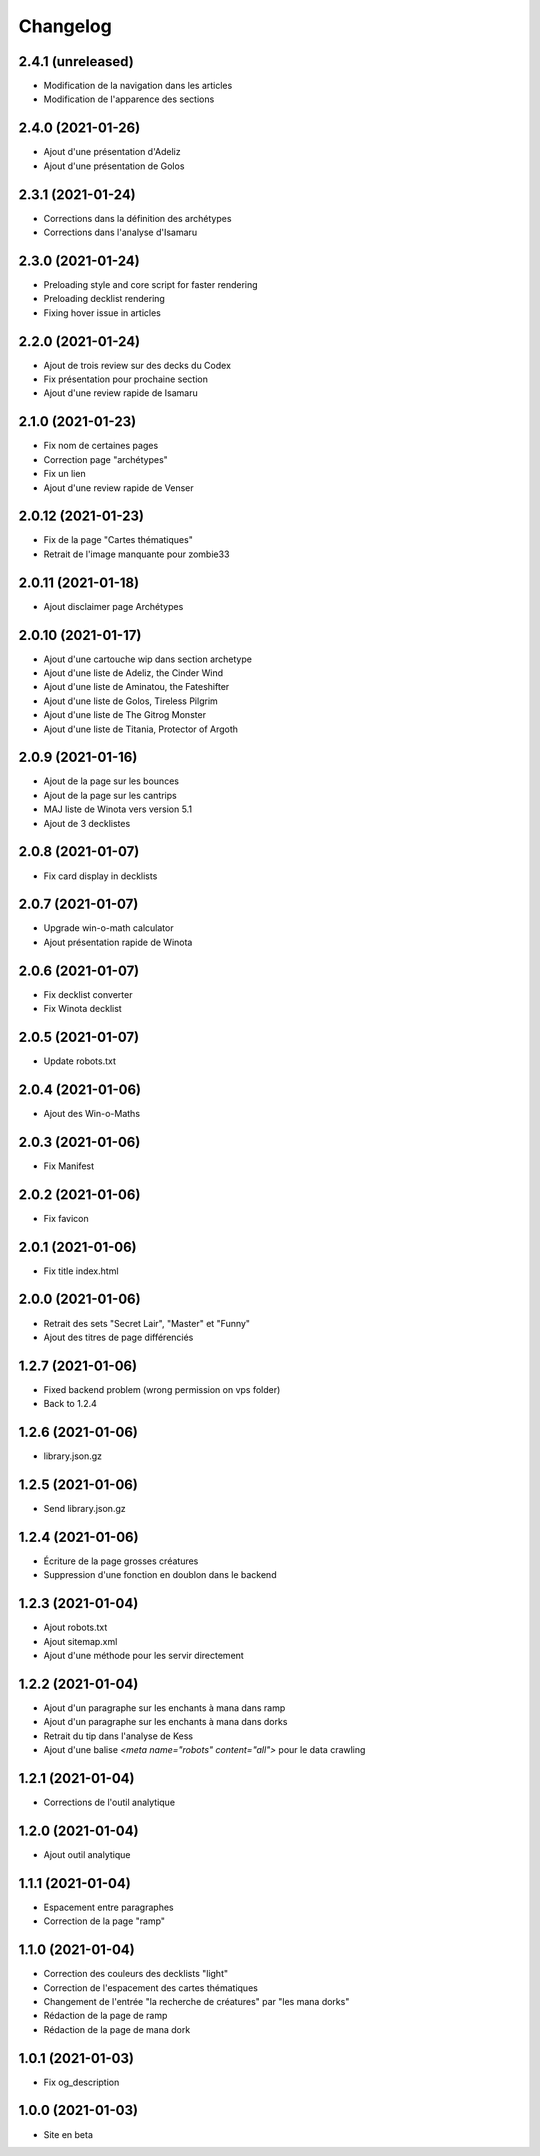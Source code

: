 Changelog
=========

2.4.1 (unreleased)
------------------

- Modification de la navigation dans les articles
- Modification de l'apparence des sections


2.4.0 (2021-01-26)
------------------

- Ajout d'une présentation d'Adeliz
- Ajout d'une présentation de Golos


2.3.1 (2021-01-24)
------------------

- Corrections dans la définition des archétypes
- Corrections dans l'analyse d'Isamaru


2.3.0 (2021-01-24)
------------------

- Preloading style and core script for faster rendering
- Preloading decklist rendering
- Fixing hover issue in articles


2.2.0 (2021-01-24)
------------------

- Ajout de trois review sur des decks du Codex
- Fix présentation pour prochaine section
- Ajout d'une review rapide de Isamaru


2.1.0 (2021-01-23)
------------------

- Fix nom de certaines pages
- Correction page "archétypes"
- Fix un lien
- Ajout d'une review rapide de Venser


2.0.12 (2021-01-23)
-------------------

- Fix de la page "Cartes thématiques"
- Retrait de l'image manquante pour zombie33


2.0.11 (2021-01-18)
-------------------

- Ajout disclaimer page Archétypes


2.0.10 (2021-01-17)
-------------------

- Ajout d'une cartouche wip dans section archetype
- Ajout d'une liste de Adeliz, the Cinder Wind
- Ajout d'une liste de Aminatou, the Fateshifter
- Ajout d'une liste de Golos, Tireless Pilgrim
- Ajout d'une liste de The Gitrog Monster
- Ajout d'une liste de Titania, Protector of Argoth


2.0.9 (2021-01-16)
------------------

- Ajout de la page sur les bounces
- Ajout de la page sur les cantrips
- MAJ liste de Winota vers version 5.1
- Ajout de 3 decklistes


2.0.8 (2021-01-07)
------------------

- Fix card display in decklists


2.0.7 (2021-01-07)
------------------

- Upgrade win-o-math calculator
- Ajout présentation rapide de Winota


2.0.6 (2021-01-07)
------------------

- Fix decklist converter
- Fix Winota decklist


2.0.5 (2021-01-07)
------------------

- Update robots.txt


2.0.4 (2021-01-06)
------------------

- Ajout des Win-o-Maths


2.0.3 (2021-01-06)
------------------

- Fix Manifest


2.0.2 (2021-01-06)
------------------

- Fix favicon


2.0.1 (2021-01-06)
------------------

- Fix title index.html


2.0.0 (2021-01-06)
------------------

- Retrait des sets "Secret Lair", "Master" et "Funny"
- Ajout des titres de page différenciés


1.2.7 (2021-01-06)
------------------

- Fixed backend problem (wrong permission on vps folder)
- Back to 1.2.4


1.2.6 (2021-01-06)
------------------

- library.json.gz


1.2.5 (2021-01-06)
------------------

- Send library.json.gz


1.2.4 (2021-01-06)
------------------

- Écriture de la page grosses créatures
- Suppression d'une fonction en doublon dans le backend


1.2.3 (2021-01-04)
------------------

- Ajout robots.txt
- Ajout sitemap.xml
- Ajout d'une méthode pour les servir directement


1.2.2 (2021-01-04)
------------------

- Ajout d'un paragraphe sur les enchants à mana dans ramp
- Ajout d'un paragraphe sur les enchants à mana dans dorks
- Retrait du tip dans l'analyse de Kess
- Ajout d'une balise `<meta name="robots" content="all">` pour le data crawling


1.2.1 (2021-01-04)
------------------

- Corrections de l'outil analytique


1.2.0 (2021-01-04)
------------------

- Ajout outil analytique


1.1.1 (2021-01-04)
------------------

- Espacement entre paragraphes
- Correction de la page "ramp"


1.1.0 (2021-01-04)
------------------

- Correction des couleurs des decklists "light"
- Correction de l'espacement des cartes thématiques
- Changement de l'entrée "la recherche de créatures" par "les mana dorks"
- Rédaction de la page de ramp
- Rédaction de la page de mana dork


1.0.1 (2021-01-03)
------------------

- Fix og_description


1.0.0 (2021-01-03)
------------------

- Site en beta
